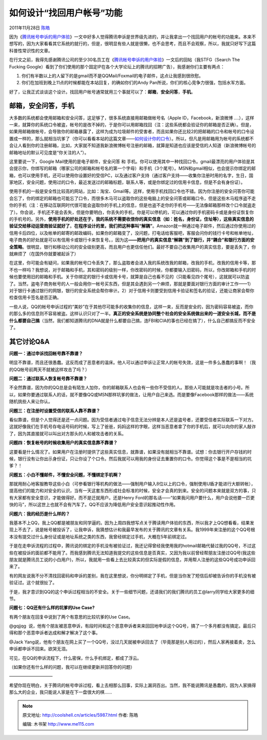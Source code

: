 .. _articles5987:

如何设计“找回用户帐号”功能
==========================

2011年11月28日 `陈皓 <http://coolshell.cn/articles/author/haoel>`__

因为《\ `腾讯帐号申诉的用户体验 <http://coolshell.cn/articles/5966.html>`__\ 》一文中好多人觉得腾讯申诉是世界级先进的，并让我拿出一个找回用户的帐号的功能来。本来不想写的，因为大家看看其它系统的就行的，但是，很明显有些人就是很懒，也不会思考，而且不会观察，所以，我就只好写下这篇科普性常识性的文章。

在行文之前，我得先感谢腾讯公司的至少30名员工在《\ `腾讯帐号申诉的用户体验 <http://coolshell.cn/articles/5966.html>`__\ 》一文后的回帖（我STFG（Search
The Fucking
Google）看到了你们使用的那个固定IP在各个大学论坛上的腾讯的招聘广告），我感谢你们主要有两点：

#. 你们有半数以上的人留下的是gmail而不是QQMail/Foxmail的电子邮件，这点让我感到很欣慰。
#. 你们在加班到晚上11点的时候都能在本站回复，的确如你们的Andy
   Pan所说，你们的核心竞争力很强，包括水军方面。

好了，让我正式谈谈这个设计。找回用户帐号通常就用三个事就可以了：\ **邮箱**\ ，\ **安全问答**\ ，\ **手机**\ 。

**邮箱**\ ，\ **安全问答**\ ，\ **手机**
^^^^^^^^^^^^^^^^^^^^^^^^^^^^^^^^^^^^^^^^

大多数的系统都会使用邮箱和安全问答，这足够了，很多系统直接用邮箱做帐号名（Apple
ID，Facebook，新浪微博
….），这样一来，就算你的系统口令被盗，帐号的是改不掉的，于是你可以用邮箱找回（注：这些系统都会验证你的邮箱是否正确）。但是，如果用邮箱做帐号，会导致你的邮箱暴露了，这样为成为垃圾邮件的受害者，而且如果你还比较2的把邮箱的口令和帐号的口令设置成一样的，那么就相当坑爹了（你可以看看本站的这篇文章——\ `如何设计你的口令 <http://coolshell.cn/articles/2428.html>`__\ ）。所以，但凡是用邮箱用为帐号的系统都不会让人看到你的注册邮箱，比如，大家就不知道我新浪微博帐号注册的邮箱，就算是知道也应该是受信的人知道（新浪微博帐号的邮箱地址的默认可见度是“你关注的人”）。

这里要说一下，Google Mail使用的是电子邮件，安全问答 和
手机。你可以使用其中一种找回口令。gmail最漂亮的用户体验是其会提示你，你绑写的邮箱（哪家公司的邮箱和帐号名的第一个字母）和手机（3个尾号）。MSN和gmail相似，也会提示你绑定的邮箱，也可以使用手机，还可以使用你设置好的受信PC，以及通过客户支持（通过客户支持——收集你注册时用的名字，生日，国家地区，安全问题，使用过的口令，最近发送过的邮箱标题，联系人等，或是你绑定过的信用卡信息，但是不会有身份证）。

使用手机的一般是安全性比较高的网站，比如：淘宝、Gmail等。这样，使用手机找回口令也不错。因为你注册的安全问答你可能会忘了，你的绑定的邮箱也可能忘了口令，而很多木马可以盗取你的这些电脑上的安全问答或邮箱口令，但是这些木马程序盗不走你的手机（注：在移动互联网时代很可能会盗取你的手机上的信息，但是也盗不走你的手机号——无法像邮箱那样改个口令就盗走了）。你会说，手机还不是会丢失，但是你要明白，你丢失的手机，你是可以停机的，可以通过你的手机密码卡或是身份证恢复你的手机号的。另外，\ **使用手机的好处还在于，我的系统不需要收信你的真实信息（如：姓名，身份证，住址等），这些真实信息的验证交给移动运营商验证就好了**\ 。\ **在程序设计的里，我们把这种事叫“解耦”**\ 。Amazon就一种通过电子邮件，然后通过你使用过的信用卡后四位，以及帐单的邮寄的邮政编码，如果你的邮箱变了，没问题，打电话给客服吧，客服会问你的钱行卡号和帐单地址，电子商务的好处就是可以有信用卡或银行卡来恢复号。，因为这\ **——把用户的真实信息“解耦”到了银行，并“耦合”和银行方面的安全策略**\ 。很明显，银行和移动公司的安全级别更高，而且用户也更信任他们。最好不要自己收集用户的真实信息，要是丢失了，你就麻烦了（在国外你就要被起诉了）

在这里，你可能会有疑问，如果我的帐号口令丢失了，那么盗取者会进入我的系统改我的邮箱，改我的手机，改我的信用卡等，那不也一样吗？我想说，对于邮箱和手机，其和密码的级别一样，你改密码的时候，你都要输入旧密码，所以，你改邮箱和手机的时候也要使用旧的邮箱和手机。关于你绑定的银行卡或信用卡号，就算是自己也看不见的（只能看见四个尾号），这就就可以防盗了。当然，盗电子商务帐号的人一般会用你一帐号买东西，但是其会遇到另一个麻烦，那就是要面对银行方面的审计工作——1）对于银行卡通过银行的网银，银行的安全系统会帮你审计。2）对于信用卡则要受到信用卡验证和签名的验证，还能让商家会帮你检查信用卡签名是否正确。

一些人说，QQ的帐号申诉过程的“美妙”在于其他尽可能多的收集你的信息，这样一来，反而是安全的，因为密码容易被盗，而你的那么多的信息则不容易被盗。这样认识只对了一半。\ **真正的安全系统是协同整个社会的安全系统做出来的一道安全长城，而不是什么都要自己搞**\ （当然，我们都知道腾讯的DNA就是什么都要自己搞，连FBI和CIA的事也已经在搞了），什么自己都搞反而不安全了。

其它讨论Q&A
^^^^^^^^^^^

**问题一：通过申诉找回帐号靠不靠谱？**

明显不靠谱，而且还很愚蠢。这反而成了恶意者的温床。他人可以通过申诉让正常人的帐号失效，这是一件多么愚蠢的事啊！（我的QQ帐号前两天不就被这样攻击了吗？）

**问题二：通过联系人恢复帐号靠不靠谱？**

不全然靠谱，因为你的QQ总是会有陌生人加你，你的邮箱联系人也会有一些你不受信的人。那些人可能就是攻击者的小号。所以，如果你要通过联系人的话，就不要像QQ或MSN那样坑爹的做法，让用户自己来选。而是要像Facebook那样的做法——系统随机挑些人来让你认。

**问题三：在注册时设置受信的联系人靠不靠谱？**

看似靠谱，但是个人觉得还是还一点问题。因为受信者通过电子信息无法分辨是本人还是盗号者，还要受信者实际联系一下对方。这就好像我们在手机号存电话号码的时候，写上了爸爸，妈妈这样的字眼，这样当恶意者拿了你的手机后，就可以向你的家人敲诈了，因为其直接就可以叫出对方那头的人和被攻击者的关系。

**问题四：恢复帐号的时候收集用户的真实信息靠不靠谱？**

这要看是什么情况了。如果用户在注册时提供了这些真实信息，就靠谱，如果没有就相当不靠谱。试想：你去银行开户存钱的时候，银行没有让你出示身份证，只让你设了个口令。然后我就可以用我的身份证去重置你的口令。你觉得这个事是不是相当的坑爹？！

**问题五：小白不懂邮件，不懂安全问题，不懂绑定手机啊？**

那就用耐心地客服教导这些小白（可参看银行等机构的做法——强制用户输入8位以上的口令，强制使用U盾才能进行大额转帐），提高他们的能力和对安全的认识，当有一天这套东西形成社会标准的时候，安全才会真的到来。安全的问题本来就是双方的事，只有大家都有安全意识，才能做得好。而不是迁就用户。还是Henry
Ford的那名话——“如果我问用户要什么，用户会说他要一匹更快的马”，所以这世上也就不会有汽车了。QQ不应该为降低用户安全意识起推动性作用。

**问题六：我的经历是什么样的？**

我基本不上QQ，我上QQ都是被朋友和同学逼的。因为上周四我想写点关于腾读用户体验的东西，所以我才上QQ想看看，结果发现上不去了，说是帐号被投诉了，让我申诉，我猜想估计和我最早发布的关于腾讯的文章有关系。我1999年来注册的这个QQ号根本没有提交过什么身份证或是地址系统之类的东西，我曾经绑定过手机，大概在5年前绑定过。

于是在走申诉流程的过程中，腾讯说的绑定的手机没有被验证过，我还记得曾经我使用我的hotmail邮箱代替过我的QQ号，不过这些在被投诉的面前都不能用了。而我感到腾讯无法知道我提交的这些信息是否真实，又因为我以前曾经帮朋友注册过QQ号(我这些朋友就是腾讯员工说的小白用户)，所以，我就用一些看上去比较真实的但实际是假的信息，并用帮人注册的这些QQ号成功申诉回来了。

有的网友说我不分不清找回密码和申诉的差别，我在这里想说，你分明绑定了手机，但是当你发了短信后却被告诉你的手机没有被验证过。这个就很扯了。

于是，我才意识到QQ的这个申诉过程相当的不安全。关于一些细节问题，还请我们的我们腾讯的员工@larry同学给大家更多的细节。

**问题七：QQ还有什么样的坑爹的Use Case?**

有两个朋友在回复中说到了两个有意思的比较坑爹的Use Case。

@gqjjqg
 说，他有个朋友被恶意申诉，有段时间和这个恶意申诉者来来回回地申诉这个QQ号，搞了一个多月都没有搞定。最后只得和那个恶意申诉者达成和解才解决了这个事。

@Jack
Yang说，他有个朋友在网上买了一个QQ号，没过几天就被申诉回去了（毕竟那是别人用过的），然后人家再接着卖，怎么申诉都申诉不回来。欲哭无泪。

可见，在QQ的申诉流程下，什么密保，什么手机绑定，都成了浮云。

 

（如果你还有什么样的问题，我可以在继续更新并回答你的问题）

——————————

希望你现在明白，关于腾讯的帐号申诉过程，看上去相那么回事，实际上漏洞百出。当然，我不能说腾讯是愚蠢的，因为人家搞得那么大的企业，我只能说人家是在下一盘很大的棋……

.. |image6| image:: /coolshell/static/20140921233858884000.jpg

.. note::
    原文地址: http://coolshell.cn/articles/5987.html 
    作者: 陈皓 

    编辑: 木书架 http://www.me115.com